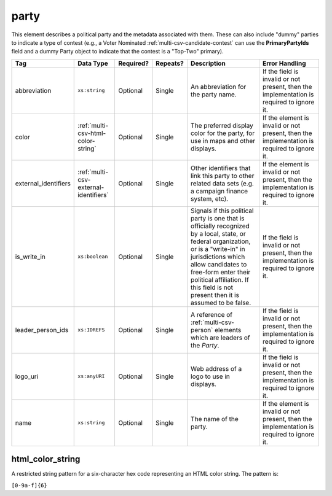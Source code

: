 .. This file is auto-generated.  Do not edit it by hand!

.. _multi-csv-party:

party
=====

This element describes a political party and the metadata associated with them. These can also include "dummy" parties to indicate a type of contest (e.g., a Voter Nominated :ref:`multi-csv-candidate-contest` can use the **PrimaryPartyIds** field and a dummy Party object to indicate that the contest is a "Top-Two" primary).

+----------------------+---------------------------------------+--------------+--------------+------------------------------------------+------------------------------------------+
| Tag                  | Data Type                             | Required?    | Repeats?     | Description                              | Error Handling                           |
+======================+=======================================+==============+==============+==========================================+==========================================+
| abbreviation         | ``xs:string``                         | Optional     | Single       | An abbreviation for the party name.      | If the field is invalid or not present,  |
|                      |                                       |              |              |                                          | then the implementation is required to   |
|                      |                                       |              |              |                                          | ignore it.                               |
+----------------------+---------------------------------------+--------------+--------------+------------------------------------------+------------------------------------------+
| color                | :ref:`multi-csv-html-color-string`    | Optional     | Single       | The preferred display color for the      | If the element is invalid or not         |
|                      |                                       |              |              | party, for use in maps and other         | present, then the implementation is      |
|                      |                                       |              |              | displays.                                | required to ignore it.                   |
+----------------------+---------------------------------------+--------------+--------------+------------------------------------------+------------------------------------------+
| external_identifiers | :ref:`multi-csv-external-identifiers` | Optional     | Single       | Other identifiers that link this party   | If the element is invalid or not         |
|                      |                                       |              |              | to other related data sets (e.g. a       | present, then the implementation is      |
|                      |                                       |              |              | campaign finance system, etc).           | required to ignore it.                   |
+----------------------+---------------------------------------+--------------+--------------+------------------------------------------+------------------------------------------+
| is_write_in          | ``xs:boolean``                        | Optional     | Single       | Signals if this political party is one   | If the field is invalid or not present,  |
|                      |                                       |              |              | that is officially recognized by a       | then the implementation is required to   |
|                      |                                       |              |              | local, state, or federal organization,   | ignore it.                               |
|                      |                                       |              |              | or is a "write-in" in jurisdictions      |                                          |
|                      |                                       |              |              | which allow candidates to free-form      |                                          |
|                      |                                       |              |              | enter their political affiliation. If    |                                          |
|                      |                                       |              |              | this field is not present then it is     |                                          |
|                      |                                       |              |              | assumed to be false.                     |                                          |
+----------------------+---------------------------------------+--------------+--------------+------------------------------------------+------------------------------------------+
| leader_person_ids    | ``xs:IDREFS``                         | Optional     | Single       | A reference of :ref:`multi-csv-person`   | If the field is invalid or not present,  |
|                      |                                       |              |              | elements which are leaders of the        | then the implementation is required to   |
|                      |                                       |              |              | `Party`.                                 | ignore it.                               |
+----------------------+---------------------------------------+--------------+--------------+------------------------------------------+------------------------------------------+
| logo_uri             | ``xs:anyURI``                         | Optional     | Single       | Web address of a logo to use in          | If the field is invalid or not present,  |
|                      |                                       |              |              | displays.                                | then the implementation is required to   |
|                      |                                       |              |              |                                          | ignore it.                               |
+----------------------+---------------------------------------+--------------+--------------+------------------------------------------+------------------------------------------+
| name                 | ``xs:string``                         | Optional     | Single       | The name of the party.                   | If the element is invalid or not         |
|                      |                                       |              |              |                                          | present, then the implementation is      |
|                      |                                       |              |              |                                          | required to ignore it.                   |
+----------------------+---------------------------------------+--------------+--------------+------------------------------------------+------------------------------------------+

.. code-block:: csv-table
   :linenos:


    id,abbreviation,color,external_identifier_type,external_identifier_othertype,external_identifier_value,is_write_in,leader_person_ids,logo_uri,name
    par01,REP,ff0000,,,,true,,http://example.com/elephant.png,Republican
    par02,DEM,0000ff,,,,false,per01,http://example.com/donkey.png,Democrat
    par03,GRN,efefef,,,,,,http://example.com/tree.png,Green
    par04,WFP,ee99aa,,,,,,http://example.com/worker.png,Working Families Party


.. _multi-csv-html-color-string:

html_color_string
-----------------

A restricted string pattern for a six-character hex code representing an HTML
color string. The pattern is:

``[0-9a-f]{6}``
